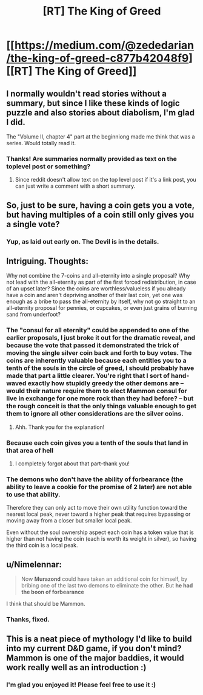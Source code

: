 #+TITLE: [RT] The King of Greed

* [[https://medium.com/@zededarian/the-king-of-greed-c877b42048f9][[RT] The King of Greed]]
:PROPERTIES:
:Author: Zededarian
:Score: 24
:DateUnix: 1588187557.0
:DateShort: 2020-Apr-29
:END:

** I normally wouldn't read stories without a summary, but since I like these kinds of logic puzzle and also stories about diabolism, I'm glad I did.

The "Volume II, chapter 4" part at the beginniong made me think that was a series. Would totally read it.
:PROPERTIES:
:Author: foveros
:Score: 7
:DateUnix: 1588190335.0
:DateShort: 2020-Apr-30
:END:

*** Thanks! Are summaries normally provided as text on the toplevel post or something?
:PROPERTIES:
:Author: Zededarian
:Score: 3
:DateUnix: 1588190635.0
:DateShort: 2020-Apr-30
:END:

**** Since reddit doesn't allow text on the top level post if it's a link post, you can just write a comment with a short summary.
:PROPERTIES:
:Author: foveros
:Score: 8
:DateUnix: 1588193362.0
:DateShort: 2020-Apr-30
:END:


** So, just to be sure, having a coin gets you a vote, but having multiples of a coin still only gives you a single vote?
:PROPERTIES:
:Author: RynnisOne
:Score: 7
:DateUnix: 1588224568.0
:DateShort: 2020-Apr-30
:END:

*** Yup, as laid out early on. The Devil is in the details.
:PROPERTIES:
:Author: NoYouTryAnother
:Score: 3
:DateUnix: 1588225730.0
:DateShort: 2020-Apr-30
:END:


** Intriguing. Thoughts:

Why not combine the 7-coins and all-eternity into a single proposal? Why not lead with the all-eternity as part of the first forced redistribution, in case of an upset later? Since the coins are worthless/valueless if you already have a coin and aren't depriving another of their last coin, yet one was enough as a bribe to pass the all-eternity by itself, why not go straight to an all-eternity proposal for pennies, or cupcakes, or even just grains of burning sand from underfoot?
:PROPERTIES:
:Author: MultipartiteMind
:Score: 4
:DateUnix: 1588251911.0
:DateShort: 2020-Apr-30
:END:

*** The "consul for all eternity" could be appended to one of the earlier proposals, I just broke it out for the dramatic reveal, and because the vote that passed it demonstrated the trick of moving the single silver coin back and forth to buy votes. The coins are inherently valuable because each entitles you to a tenth of the souls in the circle of greed, I should probably have made that part a little clearer. You're right that I sort of hand-waved exactly how stupidly greedy the other demons are -- would their nature require them to elect Mammon consul for live in exchange for one more rock than they had before? -- but the rough conceit is that the only things valuable enough to get them to ignore all other considerations are the silver coins.
:PROPERTIES:
:Author: Zededarian
:Score: 5
:DateUnix: 1588264248.0
:DateShort: 2020-Apr-30
:END:

**** Ahh. Thank you for the explanation!
:PROPERTIES:
:Author: MultipartiteMind
:Score: 2
:DateUnix: 1588416137.0
:DateShort: 2020-May-02
:END:


*** Because each coin gives you a tenth of the souls that land in that area of hell
:PROPERTIES:
:Author: munkeegutz
:Score: 6
:DateUnix: 1588252443.0
:DateShort: 2020-Apr-30
:END:

**** I completely forgot about that part--thank you!
:PROPERTIES:
:Author: MultipartiteMind
:Score: 3
:DateUnix: 1588416093.0
:DateShort: 2020-May-02
:END:


*** The demons who don't have the ability of forbearance (the ability to leave a cookie for the promise of 2 later) are not able to use that ability.

Therefore they can only act to move their own utility function toward the nearest local peak, never toward a higher peak that requires bypassing or moving away from a closer but smaller local peak.

Even without the soul ownership aspect each coin has a token value that is higher than not having the coin (each is worth its weight in silver), so having the third coin is a local peak.
:PROPERTIES:
:Author: MilesSand
:Score: 3
:DateUnix: 1588395189.0
:DateShort: 2020-May-02
:END:


** u/Nimelennar:
#+begin_quote
  Now *Murazond* could have taken an additional coin for himself, by bribing one of the last two demons to eliminate the other. But *he had the boon of forbearance*
#+end_quote

I think that should be Mammon.
:PROPERTIES:
:Author: Nimelennar
:Score: 4
:DateUnix: 1588189788.0
:DateShort: 2020-Apr-30
:END:

*** Thanks, fixed.
:PROPERTIES:
:Author: Zededarian
:Score: 4
:DateUnix: 1588190573.0
:DateShort: 2020-Apr-30
:END:


** This is a neat piece of mythology I'd like to build into my current D&D game, if you don't mind? Mammon is one of the major baddies, it would work really well as an introduction :)
:PROPERTIES:
:Author: elysian_field_day
:Score: 3
:DateUnix: 1588498075.0
:DateShort: 2020-May-03
:END:

*** I'm glad you enjoyed it! Please feel free to use it :)
:PROPERTIES:
:Author: Zededarian
:Score: 3
:DateUnix: 1588532627.0
:DateShort: 2020-May-03
:END:

